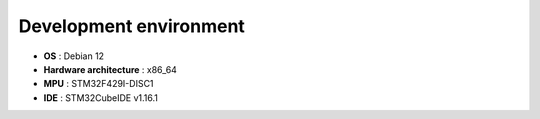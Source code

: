 Development environment
================================

- **OS** : Debian 12
- **Hardware architecture** : x86_64
- **MPU** : STM32F429I-DISC1
- **IDE** : STM32CubeIDE v1.16.1

